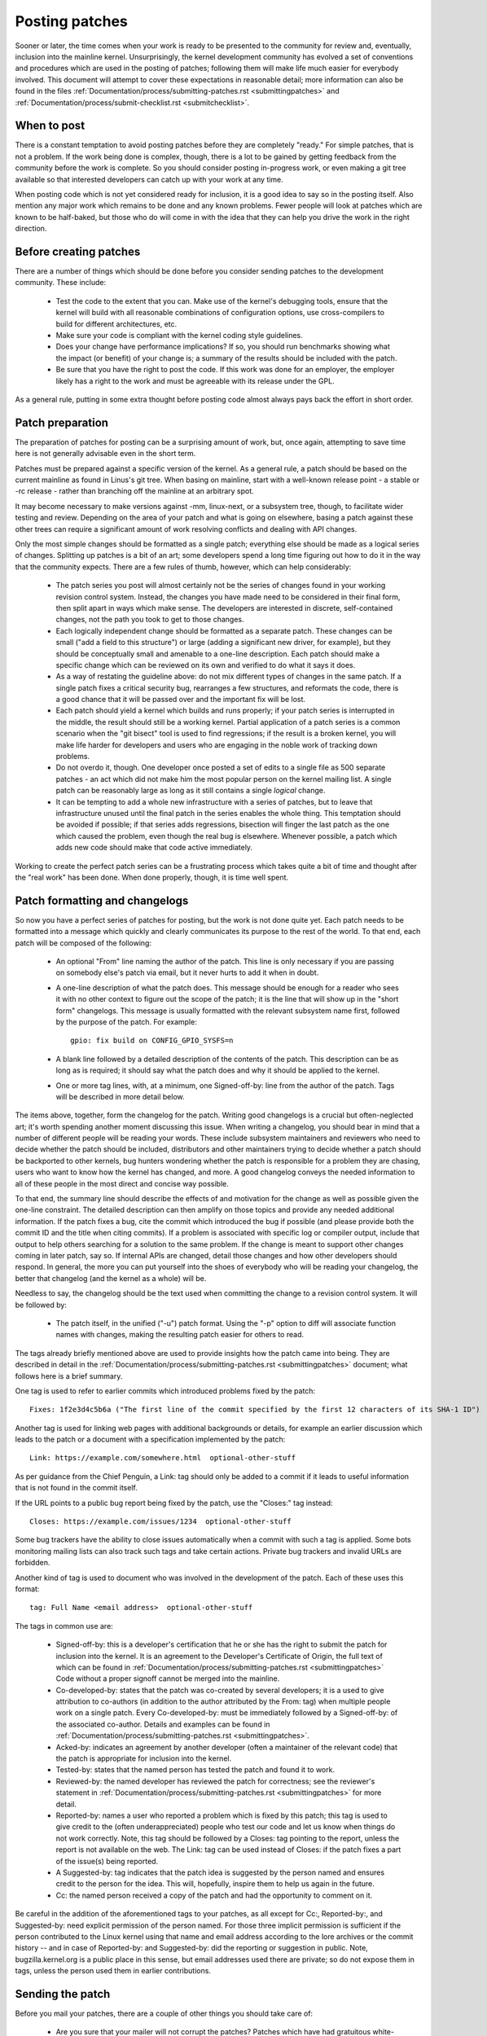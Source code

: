 .. _development_posting:

Posting patches
===============

Sooner or later, the time comes when your work is ready to be presented to
the community for review and, eventually, inclusion into the mainline
kernel.  Unsurprisingly, the kernel development community has evolved a set
of conventions and procedures which are used in the posting of patches;
following them will make life much easier for everybody involved.  This
document will attempt to cover these expectations in reasonable detail;
more information can also be found in the files
:ref:`Documentation/process/submitting-patches.rst <submittingpatches>`
and :ref:`Documentation/process/submit-checklist.rst <submitchecklist>`.


When to post
------------

There is a constant temptation to avoid posting patches before they are
completely "ready."  For simple patches, that is not a problem.  If the
work being done is complex, though, there is a lot to be gained by getting
feedback from the community before the work is complete.  So you should
consider posting in-progress work, or even making a git tree available so
that interested developers can catch up with your work at any time.

When posting code which is not yet considered ready for inclusion, it is a
good idea to say so in the posting itself.  Also mention any major work
which remains to be done and any known problems.  Fewer people will look at
patches which are known to be half-baked, but those who do will come in
with the idea that they can help you drive the work in the right direction.


Before creating patches
-----------------------

There are a number of things which should be done before you consider
sending patches to the development community.  These include:

 - Test the code to the extent that you can.  Make use of the kernel's
   debugging tools, ensure that the kernel will build with all reasonable
   combinations of configuration options, use cross-compilers to build for
   different architectures, etc.

 - Make sure your code is compliant with the kernel coding style
   guidelines.

 - Does your change have performance implications?  If so, you should run
   benchmarks showing what the impact (or benefit) of your change is; a
   summary of the results should be included with the patch.

 - Be sure that you have the right to post the code.  If this work was done
   for an employer, the employer likely has a right to the work and must be
   agreeable with its release under the GPL.

As a general rule, putting in some extra thought before posting code almost
always pays back the effort in short order.


Patch preparation
-----------------

The preparation of patches for posting can be a surprising amount of work,
but, once again, attempting to save time here is not generally advisable
even in the short term.

Patches must be prepared against a specific version of the kernel.  As a
general rule, a patch should be based on the current mainline as found in
Linus's git tree.  When basing on mainline, start with a well-known release
point - a stable or -rc release - rather than branching off the mainline at
an arbitrary spot.

It may become necessary to make versions against -mm, linux-next, or a
subsystem tree, though, to facilitate wider testing and review.  Depending
on the area of your patch and what is going on elsewhere, basing a patch
against these other trees can require a significant amount of work
resolving conflicts and dealing with API changes.

Only the most simple changes should be formatted as a single patch;
everything else should be made as a logical series of changes.  Splitting
up patches is a bit of an art; some developers spend a long time figuring
out how to do it in the way that the community expects.  There are a few
rules of thumb, however, which can help considerably:

 - The patch series you post will almost certainly not be the series of
   changes found in your working revision control system.  Instead, the
   changes you have made need to be considered in their final form, then
   split apart in ways which make sense.  The developers are interested in
   discrete, self-contained changes, not the path you took to get to those
   changes.

 - Each logically independent change should be formatted as a separate
   patch.  These changes can be small ("add a field to this structure") or
   large (adding a significant new driver, for example), but they should be
   conceptually small and amenable to a one-line description.  Each patch
   should make a specific change which can be reviewed on its own and
   verified to do what it says it does.

 - As a way of restating the guideline above: do not mix different types of
   changes in the same patch.  If a single patch fixes a critical security
   bug, rearranges a few structures, and reformats the code, there is a
   good chance that it will be passed over and the important fix will be
   lost.

 - Each patch should yield a kernel which builds and runs properly; if your
   patch series is interrupted in the middle, the result should still be a
   working kernel.  Partial application of a patch series is a common
   scenario when the "git bisect" tool is used to find regressions; if the
   result is a broken kernel, you will make life harder for developers and
   users who are engaging in the noble work of tracking down problems.

 - Do not overdo it, though.  One developer once posted a set of edits
   to a single file as 500 separate patches - an act which did not make him
   the most popular person on the kernel mailing list.  A single patch can
   be reasonably large as long as it still contains a single *logical*
   change.

 - It can be tempting to add a whole new infrastructure with a series of
   patches, but to leave that infrastructure unused until the final patch
   in the series enables the whole thing.  This temptation should be
   avoided if possible; if that series adds regressions, bisection will
   finger the last patch as the one which caused the problem, even though
   the real bug is elsewhere.  Whenever possible, a patch which adds new
   code should make that code active immediately.

Working to create the perfect patch series can be a frustrating process
which takes quite a bit of time and thought after the "real work" has been
done.  When done properly, though, it is time well spent.


Patch formatting and changelogs
-------------------------------

So now you have a perfect series of patches for posting, but the work is
not done quite yet.  Each patch needs to be formatted into a message which
quickly and clearly communicates its purpose to the rest of the world.  To
that end, each patch will be composed of the following:

 - An optional "From" line naming the author of the patch.  This line is
   only necessary if you are passing on somebody else's patch via email,
   but it never hurts to add it when in doubt.

 - A one-line description of what the patch does.  This message should be
   enough for a reader who sees it with no other context to figure out the
   scope of the patch; it is the line that will show up in the "short form"
   changelogs.  This message is usually formatted with the relevant
   subsystem name first, followed by the purpose of the patch.  For
   example:

   ::

	gpio: fix build on CONFIG_GPIO_SYSFS=n

 - A blank line followed by a detailed description of the contents of the
   patch.  This description can be as long as is required; it should say
   what the patch does and why it should be applied to the kernel.

 - One or more tag lines, with, at a minimum, one Signed-off-by: line from
   the author of the patch.  Tags will be described in more detail below.

The items above, together, form the changelog for the patch.  Writing good
changelogs is a crucial but often-neglected art; it's worth spending
another moment discussing this issue.  When writing a changelog, you should
bear in mind that a number of different people will be reading your words.
These include subsystem maintainers and reviewers who need to decide
whether the patch should be included, distributors and other maintainers
trying to decide whether a patch should be backported to other kernels, bug
hunters wondering whether the patch is responsible for a problem they are
chasing, users who want to know how the kernel has changed, and more.  A
good changelog conveys the needed information to all of these people in the
most direct and concise way possible.

To that end, the summary line should describe the effects of and motivation
for the change as well as possible given the one-line constraint.  The
detailed description can then amplify on those topics and provide any
needed additional information.  If the patch fixes a bug, cite the commit
which introduced the bug if possible (and please provide both the commit ID
and the title when citing commits).  If a problem is associated with
specific log or compiler output, include that output to help others
searching for a solution to the same problem.  If the change is meant to
support other changes coming in later patch, say so.  If internal APIs are
changed, detail those changes and how other developers should respond.  In
general, the more you can put yourself into the shoes of everybody who will
be reading your changelog, the better that changelog (and the kernel as a
whole) will be.

Needless to say, the changelog should be the text used when committing the
change to a revision control system.  It will be followed by:

 - The patch itself, in the unified ("-u") patch format.  Using the "-p"
   option to diff will associate function names with changes, making the
   resulting patch easier for others to read.

The tags already briefly mentioned above are used to provide insights how
the patch came into being. They are described in detail in the
:ref:`Documentation/process/submitting-patches.rst <submittingpatches>`
document; what follows here is a brief summary.

One tag is used to refer to earlier commits which introduced problems fixed by
the patch::

	Fixes: 1f2e3d4c5b6a ("The first line of the commit specified by the first 12 characters of its SHA-1 ID")

Another tag is used for linking web pages with additional backgrounds or
details, for example an earlier discussion which leads to the patch or a
document with a specification implemented by the patch::

	Link: https://example.com/somewhere.html  optional-other-stuff

As per guidance from the Chief Penguin, a Link: tag should only be added to
a commit if it leads to useful information that is not found in the commit
itself.

If the URL points to a public bug report being fixed by the patch, use the
"Closes:" tag instead::

	Closes: https://example.com/issues/1234  optional-other-stuff

Some bug trackers have the ability to close issues automatically when a
commit with such a tag is applied. Some bots monitoring mailing lists can
also track such tags and take certain actions. Private bug trackers and
invalid URLs are forbidden.

Another kind of tag is used to document who was involved in the development of
the patch. Each of these uses this format::

	tag: Full Name <email address>  optional-other-stuff

The tags in common use are:

 - Signed-off-by: this is a developer's certification that he or she has
   the right to submit the patch for inclusion into the kernel.  It is an
   agreement to the Developer's Certificate of Origin, the full text of
   which can be found in :ref:`Documentation/process/submitting-patches.rst <submittingpatches>`
   Code without a proper signoff cannot be merged into the mainline.

 - Co-developed-by: states that the patch was co-created by several developers;
   it is a used to give attribution to co-authors (in addition to the author
   attributed by the From: tag) when multiple people work on a single patch.
   Every Co-developed-by: must be immediately followed by a Signed-off-by: of
   the associated co-author.  Details and examples can be found in
   :ref:`Documentation/process/submitting-patches.rst <submittingpatches>`.

 - Acked-by: indicates an agreement by another developer (often a
   maintainer of the relevant code) that the patch is appropriate for
   inclusion into the kernel.

 - Tested-by: states that the named person has tested the patch and found
   it to work.

 - Reviewed-by: the named developer has reviewed the patch for correctness;
   see the reviewer's statement in :ref:`Documentation/process/submitting-patches.rst <submittingpatches>`
   for more detail.

 - Reported-by: names a user who reported a problem which is fixed by this
   patch; this tag is used to give credit to the (often underappreciated)
   people who test our code and let us know when things do not work
   correctly. Note, this tag should be followed by a Closes: tag pointing to
   the report, unless the report is not available on the web. The Link: tag
   can be used instead of Closes: if the patch fixes a part of the issue(s)
   being reported.

 - A Suggested-by: tag indicates that the patch idea is suggested by the person
   named and ensures credit to the person for the idea. This will, hopefully,
   inspire them to help us again in the future.

 - Cc: the named person received a copy of the patch and had the
   opportunity to comment on it.

Be careful in the addition of the aforementioned tags to your patches, as all
except for Cc:, Reported-by:, and Suggested-by: need explicit permission of the
person named. For those three implicit permission is sufficient if the person
contributed to the Linux kernel using that name and email address according
to the lore archives or the commit history -- and in case of Reported-by:
and Suggested-by: did the reporting or suggestion in public. Note,
bugzilla.kernel.org is a public place in this sense, but email addresses
used there are private; so do not expose them in tags, unless the person
used them in earlier contributions.


Sending the patch
-----------------

Before you mail your patches, there are a couple of other things you should
take care of:

 - Are you sure that your mailer will not corrupt the patches?  Patches
   which have had gratuitous white-space changes or line wrapping performed
   by the mail client will not apply at the other end, and often will not
   be examined in any detail.  If there is any doubt at all, mail the patch
   to yourself and convince yourself that it shows up intact.

   :ref:`Documentation/process/email-clients.rst <email_clients>` has some
   helpful hints on making specific mail clients work for sending patches.

 - Are you sure your patch is free of silly mistakes?  You should always
   run patches through scripts/checkpatch.pl and address the complaints it
   comes up with.  Please bear in mind that checkpatch.pl, while being the
   embodiment of a fair amount of thought about what kernel patches should
   look like, is not smarter than you.  If fixing a checkpatch.pl complaint
   would make the code worse, don't do it.

Patches should always be sent as plain text.  Please do not send them as
attachments; that makes it much harder for reviewers to quote sections of
the patch in their replies.  Instead, just put the patch directly into your
message.

When mailing patches, it is important to send copies to anybody who might
be interested in it.  Unlike some other projects, the kernel encourages
people to err on the side of sending too many copies; don't assume that the
relevant people will see your posting on the mailing lists.  In particular,
copies should go to:

 - The maintainer(s) of the affected subsystem(s).  As described earlier,
   the MAINTAINERS file is the first place to look for these people.

 - Other developers who have been working in the same area - especially
   those who might be working there now.  Using git to see who else has
   modified the files you are working on can be helpful.

 - If you are responding to a bug report or a feature request, copy the
   original poster as well.

 - Send a copy to the relevant mailing list, or, if nothing else applies,
   the linux-kernel list.

 - If you are fixing a bug, think about whether the fix should go into the
   next stable update.  If so, stable@vger.kernel.org should get a copy of
   the patch.  Also add a "Cc: stable@vger.kernel.org" to the tags within
   the patch itself; that will cause the stable team to get a notification
   when your fix goes into the mainline.

When selecting recipients for a patch, it is good to have an idea of who
you think will eventually accept the patch and get it merged.  While it
is possible to send patches directly to Linus Torvalds and have him merge
them, things are not normally done that way.  Linus is busy, and there are
subsystem maintainers who watch over specific parts of the kernel.  Usually
you will be wanting that maintainer to merge your patches.  If there is no
obvious maintainer, Andrew Morton is often the patch target of last resort.

Patches need good subject lines.  The canonical format for a patch line is
something like:

::

	[PATCH nn/mm] subsys: one-line description of the patch

where "nn" is the ordinal number of the patch, "mm" is the total number of
patches in the series, and "subsys" is the name of the affected subsystem.
Clearly, nn/mm can be omitted for a single, standalone patch.

If you have a significant series of patches, it is customary to send an
introductory description as part zero.  This convention is not universally
followed though; if you use it, remember that information in the
introduction does not make it into the kernel changelogs.  So please ensure
that the patches, themselves, have complete changelog information.

In general, the second and following parts of a multi-part patch should be
sent as a reply to the first part so that they all thread together at the
receiving end.  Tools like git and quilt have commands to mail out a set of
patches with the proper threading.  If you have a long series, though, and
are using git, please stay away from the --chain-reply-to option to avoid
creating exceptionally deep nesting.

